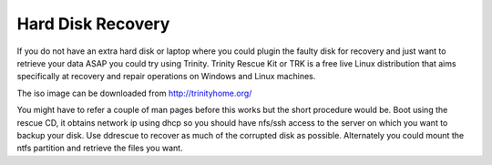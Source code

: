 Hard Disk Recovery
==================

If you do not have an extra hard disk or laptop where you could plugin the faulty disk for recovery and just want to retrieve your data ASAP you could try using Trinity. Trinity Rescue Kit or TRK is a free live Linux distribution that aims specifically at recovery and repair operations on Windows and Linux machines.

The iso image can be downloaded from http://trinityhome.org/

You might have to refer a couple of man pages before this works but the short procedure would be. Boot using the rescue CD, it obtains network ip using dhcp so you should have nfs/ssh access to the server on which you want to backup your disk. Use ddrescue to recover as much of the corrupted disk as possible. Alternately you could mount the ntfs partition and retrieve the files you want.
